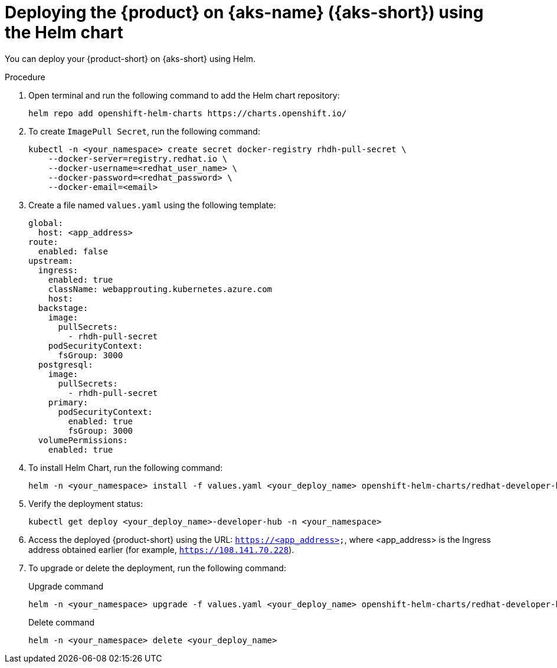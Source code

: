[id='proc-rhdh-deploy-aks-using-helm_{context}']

= Deploying the {product} on {aks-name} ({aks-short}) using the Helm chart

You can deploy your {product-short} on {aks-short} using Helm.

.Procedure

. Open terminal and run the following command to add the Helm chart repository:
+
--
[source]
----
helm repo add openshift-helm-charts https://charts.openshift.io/
----
--

. To create `ImagePull Secret`, run the following command:
+
--
[source,bash]
----
kubectl -n <your_namespace> create secret docker-registry rhdh-pull-secret \
    --docker-server=registry.redhat.io \
    --docker-username=<redhat_user_name> \
    --docker-password=<redhat_password> \
    --docker-email=<email>
----
--

. Create a file named `values.yaml` using the following template:
+
--
[source,yaml]
----
global:
  host: <app_address>
route:
  enabled: false
upstream:
  ingress:
    enabled: true
    className: webapprouting.kubernetes.azure.com
    host: 
  backstage:
    image:
      pullSecrets:
        - rhdh-pull-secret
    podSecurityContext:
      fsGroup: 3000
  postgresql:
    image:
      pullSecrets:
        - rhdh-pull-secret
    primary:
      podSecurityContext:
        enabled: true
        fsGroup: 3000
  volumePermissions:
    enabled: true
----
--

. To install Helm Chart, run the following command:
+
--
[source]
----
helm -n <your_namespace> install -f values.yaml <your_deploy_name> openshift-helm-charts/redhat-developer-hub --version 1.1.1
----
--

. Verify the deployment status:
+
--
[source,bash]
----
kubectl get deploy <your_deploy_name>-developer-hub -n <your_namespace>
----
--

. Access the deployed {product-short} using the URL: `https://<app_address>`, where <app_address> is the Ingress address obtained earlier (for example, `https://108.141.70.228`).
. To upgrade or delete the deployment, run the following command:
+
--
.Upgrade command
[source]
----
helm -n <your_namespace> upgrade -f values.yaml <your_deploy_name> openshift-helm-charts/redhat-developer-hub --version 1.1.1
----

.Delete command
[source]
----
helm -n <your_namespace> delete <your_deploy_name>
----
--
